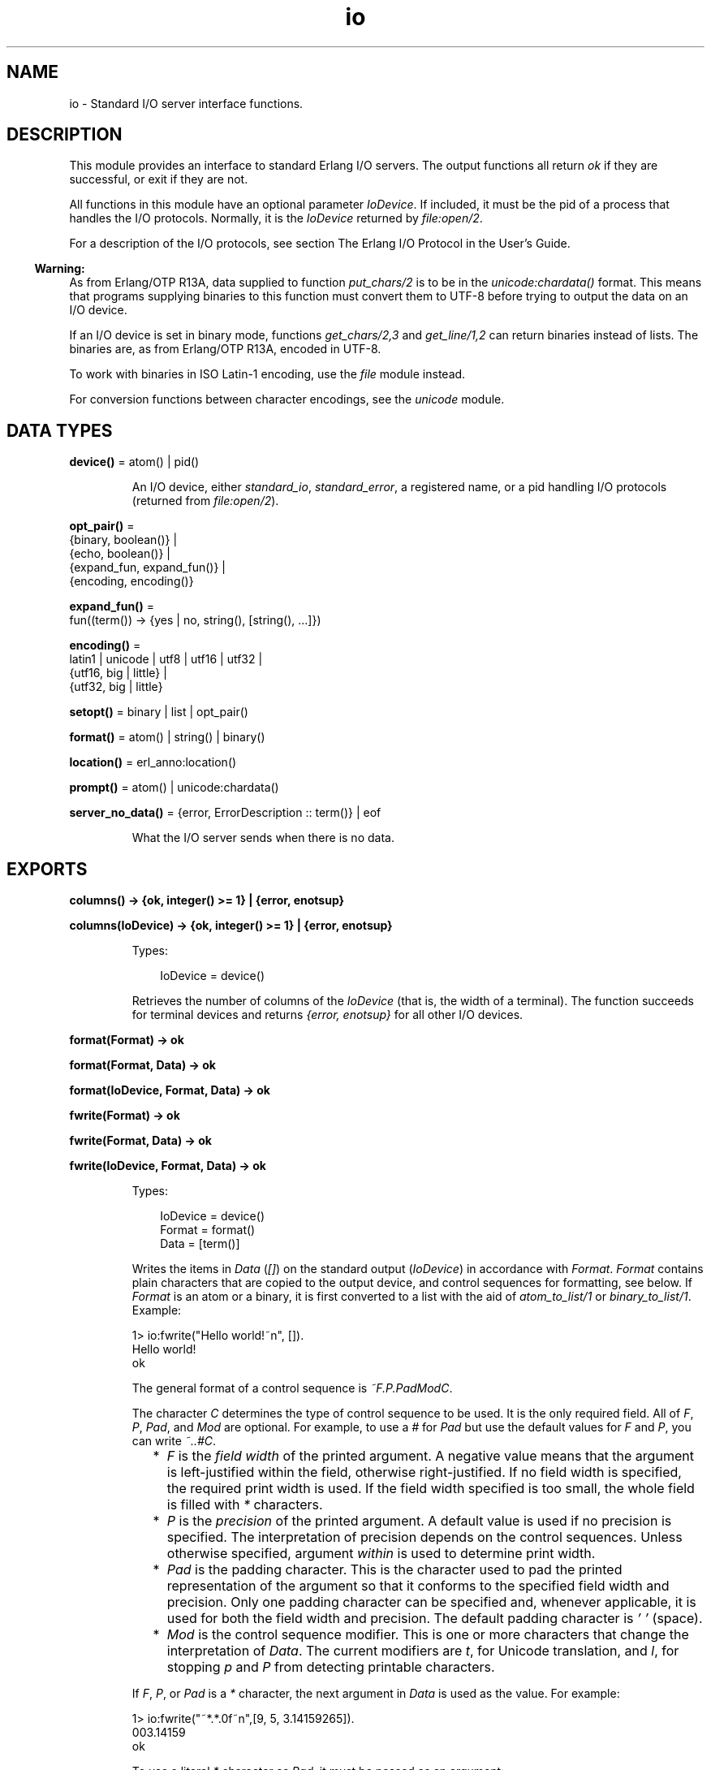 .TH io 3 "stdlib 3.13.2" "Ericsson AB" "Erlang Module Definition"
.SH NAME
io \- Standard I/O server interface functions.
.SH DESCRIPTION
.LP
This module provides an interface to standard Erlang I/O servers\&. The output functions all return \fIok\fR\& if they are successful, or exit if they are not\&.
.LP
All functions in this module have an optional parameter \fIIoDevice\fR\&\&. If included, it must be the pid of a process that handles the I/O protocols\&. Normally, it is the \fIIoDevice\fR\& returned by \fIfile:open/2\fR\&\&.
.LP
For a description of the I/O protocols, see section The Erlang I/O Protocol in the User\&'s Guide\&.
.LP

.RS -4
.B
Warning:
.RE
As from Erlang/OTP R13A, data supplied to function \fIput_chars/2\fR\& is to be in the \fIunicode:chardata()\fR\& format\&. This means that programs supplying binaries to this function must convert them to UTF-8 before trying to output the data on an I/O device\&.
.LP
If an I/O device is set in binary mode, functions \fIget_chars/2,3\fR\& and \fIget_line/1,2\fR\& can return binaries instead of lists\&. The binaries are, as from Erlang/OTP R13A, encoded in UTF-8\&.
.LP
To work with binaries in ISO Latin-1 encoding, use the \fIfile\fR\& module instead\&.
.LP
For conversion functions between character encodings, see the \fIunicode\fR\& module\&.

.SH DATA TYPES
.nf

\fBdevice()\fR\& = atom() | pid()
.br
.fi
.RS
.LP
An I/O device, either \fIstandard_io\fR\&, \fIstandard_error\fR\&, a registered name, or a pid handling I/O protocols (returned from \fIfile:open/2\fR\&)\&.
.RE
.nf

\fBopt_pair()\fR\& = 
.br
    {binary, boolean()} |
.br
    {echo, boolean()} |
.br
    {expand_fun, expand_fun()} |
.br
    {encoding, encoding()}
.br
.fi
.nf

\fBexpand_fun()\fR\& = 
.br
    fun((term()) -> {yes | no, string(), [string(), \&.\&.\&.]})
.br
.fi
.nf

\fBencoding()\fR\& = 
.br
    latin1 | unicode | utf8 | utf16 | utf32 |
.br
    {utf16, big | little} |
.br
    {utf32, big | little}
.br
.fi
.nf

\fBsetopt()\fR\& = binary | list | opt_pair()
.br
.fi
.nf

\fBformat()\fR\& = atom() | string() | binary()
.br
.fi
.nf

\fBlocation()\fR\& = erl_anno:location()
.br
.fi
.nf

\fBprompt()\fR\& = atom() | unicode:chardata()
.br
.fi
.nf

\fBserver_no_data()\fR\& = {error, ErrorDescription :: term()} | eof
.br
.fi
.RS
.LP
What the I/O server sends when there is no data\&.
.RE
.SH EXPORTS
.LP
.nf

.B
columns() -> {ok, integer() >= 1} | {error, enotsup}
.br
.fi
.br
.nf

.B
columns(IoDevice) -> {ok, integer() >= 1} | {error, enotsup}
.br
.fi
.br
.RS
.LP
Types:

.RS 3
IoDevice = device()
.br
.RE
.RE
.RS
.LP
Retrieves the number of columns of the \fIIoDevice\fR\& (that is, the width of a terminal)\&. The function succeeds for terminal devices and returns \fI{error, enotsup}\fR\& for all other I/O devices\&.
.RE
.LP
.nf

.B
format(Format) -> ok
.br
.fi
.br
.nf

.B
format(Format, Data) -> ok
.br
.fi
.br
.nf

.B
format(IoDevice, Format, Data) -> ok
.br
.fi
.br
.nf

.B
fwrite(Format) -> ok
.br
.fi
.br
.nf

.B
fwrite(Format, Data) -> ok
.br
.fi
.br
.nf

.B
fwrite(IoDevice, Format, Data) -> ok
.br
.fi
.br
.RS
.LP
Types:

.RS 3
IoDevice = device()
.br
Format = format()
.br
Data = [term()]
.br
.RE
.RE
.RS
.LP
Writes the items in \fIData\fR\& (\fI[]\fR\&) on the standard output (\fIIoDevice\fR\&) in accordance with \fIFormat\fR\&\&. \fIFormat\fR\& contains plain characters that are copied to the output device, and control sequences for formatting, see below\&. If \fIFormat\fR\& is an atom or a binary, it is first converted to a list with the aid of \fIatom_to_list/1\fR\& or \fIbinary_to_list/1\fR\&\&. Example:
.LP
.nf

1> io:fwrite("Hello world!~n", [])\&.
Hello world!
ok
.fi
.LP
The general format of a control sequence is \fI~F\&.P\&.PadModC\fR\&\&.
.LP
The character \fIC\fR\& determines the type of control sequence to be used\&. It is the only required field\&. All of \fIF\fR\&, \fIP\fR\&, \fIPad\fR\&, and \fIMod\fR\& are optional\&. For example, to use a \fI#\fR\& for \fIPad\fR\& but use the default values for \fIF\fR\& and \fIP\fR\&, you can write \fI~\&.\&.#C\fR\&\&.
.RS 2
.TP 2
*
\fIF\fR\& is the \fIfield width\fR\& of the printed argument\&. A negative value means that the argument is left-justified within the field, otherwise right-justified\&. If no field width is specified, the required print width is used\&. If the field width specified is too small, the whole field is filled with \fI*\fR\& characters\&.
.LP
.TP 2
*
\fIP\fR\& is the \fIprecision\fR\& of the printed argument\&. A default value is used if no precision is specified\&. The interpretation of precision depends on the control sequences\&. Unless otherwise specified, argument \fIwithin\fR\& is used to determine print width\&.
.LP
.TP 2
*
\fIPad\fR\& is the padding character\&. This is the character used to pad the printed representation of the argument so that it conforms to the specified field width and precision\&. Only one padding character can be specified and, whenever applicable, it is used for both the field width and precision\&. The default padding character is \fI\&' \&'\fR\& (space)\&.
.LP
.TP 2
*
\fIMod\fR\& is the control sequence modifier\&. This is one or more characters that change the interpretation of \fIData\fR\&\&. The current modifiers are \fIt\fR\&, for Unicode translation, and \fIl\fR\&, for stopping \fIp\fR\& and \fIP\fR\& from detecting printable characters\&.
.LP
.RE

.LP
If \fIF\fR\&, \fIP\fR\&, or \fIPad\fR\& is a \fI*\fR\& character, the next argument in \fIData\fR\& is used as the value\&. For example:
.LP
.nf

1> io:fwrite("~*\&.*\&.0f~n",[9, 5, 3\&.14159265])\&.
003.14159
ok
.fi
.LP
To use a literal \fI*\fR\& character as \fIPad\fR\&, it must be passed as an argument:
.LP
.nf

2> io:fwrite("~*\&.*\&.*f~n",[9, 5, $*, 3\&.14159265])\&.
**3.14159
ok
.fi
.LP
\fIAvailable control sequences:\fR\&
.RS 2
.TP 2
.B
\fI~\fR\&:
Character \fI~\fR\& is written\&.
.TP 2
.B
\fIc\fR\&:
The argument is a number that is interpreted as an ASCII code\&. The precision is the number of times the character is printed and defaults to the field width, which in turn defaults to 1\&. Example:
.LP
.nf

1> io:fwrite("|~10\&.5c|~-10\&.5c|~5c|~n", [$a, $b, $c])\&.
|     aaaaa|bbbbb     |ccccc|
ok
.fi
.RS 2
.LP
If the Unicode translation modifier (\fIt\fR\&) is in effect, the integer argument can be any number representing a valid Unicode codepoint, otherwise it is to be an integer less than or equal to 255, otherwise it is masked with 16#FF:
.RE
.LP
.nf

2> io:fwrite("~tc~n",[1024])\&.
\\x{400}
ok
3> io:fwrite("~c~n",[1024])\&.
^@
ok
.fi
.TP 2
.B
\fIf\fR\&:
The argument is a float that is written as \fI[-]ddd\&.ddd\fR\&, where the precision is the number of digits after the decimal point\&. The default precision is 6 and it cannot be < 1\&.
.TP 2
.B
\fIe\fR\&:
The argument is a float that is written as \fI[-]d\&.ddde+-ddd\fR\&, where the precision is the number of digits written\&. The default precision is 6 and it cannot be < 2\&.
.TP 2
.B
\fIg\fR\&:
The argument is a float that is written as \fIf\fR\&, if it is >= 0\&.1 and < 10000\&.0\&. Otherwise, it is written in the \fIe\fR\& format\&. The precision is the number of significant digits\&. It defaults to 6 and is not to be < 2\&. If the absolute value of the float does not allow it to be written in the \fIf\fR\& format with the desired number of significant digits, it is also written in the \fIe\fR\& format\&.
.TP 2
.B
\fIs\fR\&:
Prints the argument with the string syntax\&. The argument is, if no Unicode translation modifier is present, an \fIiolist()\fR\&, a \fIbinary()\fR\&, or an \fIatom()\fR\&\&. If the Unicode translation modifier (\fIt\fR\&) is in effect, the argument is \fIunicode:chardata()\fR\&, meaning that binaries are in UTF-8\&. The characters are printed without quotes\&. The string is first truncated by the specified precision and then padded and justified to the specified field width\&. The default precision is the field width\&.
.RS 2
.LP
This format can be used for printing any object and truncating the output so it fits a specified field:
.RE
.LP
.nf

1> io:fwrite("|~10w|~n", [{hey, hey, hey}])\&.
|**********|
ok
2> io:fwrite("|~10s|~n", [io_lib:write({hey, hey, hey})])\&.
|{hey,hey,h|
3> io:fwrite("|~-10\&.8s|~n", [io_lib:write({hey, hey, hey})])\&.
|{hey,hey  |
ok
.fi
.RS 2
.LP
A list with integers > 255 is considered an error if the Unicode translation modifier is not specified:
.RE
.LP
.nf

4> io:fwrite("~ts~n",[[1024]])\&.
\\x{400}
ok
5> io:fwrite("~s~n",[[1024]])\&.
** exception error: bad argument
     in function  io:format/3
        called as io:format(<0.53.0>,"~s~n",[[1024]])
.fi
.TP 2
.B
\fIw\fR\&:
Writes data with the standard syntax\&. This is used to output Erlang terms\&. Atoms are printed within quotes if they contain embedded non-printable characters\&. Atom characters > 255 are escaped unless the Unicode translation modifier (\fIt\fR\&) is used\&. Floats are printed accurately as the shortest, correctly rounded string\&.
.TP 2
.B
\fIp\fR\&:
Writes the data with standard syntax in the same way as \fI~w\fR\&, but breaks terms whose printed representation is longer than one line into many lines and indents each line sensibly\&. Left-justification is not supported\&. It also tries to detect flat lists of printable characters and output these as strings\&. For example:
.LP
.nf

1> T = [{attributes,[[{id,age,1\&.50000},{mode,explicit},
{typename,"INTEGER"}], [{id,cho},{mode,explicit},{typename,\&'Cho\&'}]]},
{typename,\&'Person\&'},{tag,{\&'PRIVATE\&',3}},{mode,implicit}]\&.
...
2> io:fwrite("~w~n", [T])\&.
[{attributes,[[{id,age,1.5},{mode,explicit},{typename,
[73,78,84,69,71,69,82]}],[{id,cho},{mode,explicit},{typena
me,'Cho'}]]},{typename,'Person'},{tag,{'PRIVATE',3}},{mode
,implicit}]
ok
3> io:fwrite("~62p~n", [T])\&.
[{attributes,[[{id,age,1.5},
               {mode,explicit},
               {typename,"INTEGER"}],
              [{id,cho},{mode,explicit},{typename,'Cho'}]]},
 {typename,'Person'},
 {tag,{'PRIVATE',3}},
 {mode,implicit}]
ok
.fi
.RS 2
.LP
The field width specifies the maximum line length\&. It defaults to 80\&. The precision specifies the initial indentation of the term\&. It defaults to the number of characters printed on this line in the \fIsame\fR\& call to \fIwrite/1\fR\& or \fIformat/1,2,3\fR\&\&. For example, using \fIT\fR\& above:
.RE
.LP
.nf

4> io:fwrite("Here T = ~62p~n", [T])\&.
Here T = [{attributes,[[{id,age,1.5},
                        {mode,explicit},
                        {typename,"INTEGER"}],
                       [{id,cho},
                        {mode,explicit},
                        {typename,'Cho'}]]},
          {typename,'Person'},
          {tag,{'PRIVATE',3}},
          {mode,implicit}]
ok
.fi
.RS 2
.LP
As from Erlang/OTP 21\&.0, a field width of value \fI0\fR\& can be used for specifying that a line is infinitely long, which means that no line breaks are inserted\&. For example:
.RE
.LP
.nf

5> io:fwrite("~0p~n", [lists:seq(1, 30)])\&.
[1,2,3,4,5,6,7,8,9,10,11,12,13,14,15,16,17,18,19,20,21,22,23,24,25,26,27,28,29,30]
ok
.fi
.RS 2
.LP
When the modifier \fIl\fR\& is specified, no detection of printable character lists takes place, for example:
.RE
.LP
.nf

6> S = [{a,"a"}, {b, "b"}], io:fwrite("~15p~n", [S])\&.
[{a,"a"},
 {b,"b"}]
ok
7> io:fwrite("~15lp~n", [S])\&.
[{a,[97]},
 {b,[98]}]
ok
.fi
.RS 2
.LP
The Unicode translation modifier \fIt\fR\& specifies how to treat characters outside the Latin-1 range of codepoints, in atoms, strings, and binaries\&. For example, printing an atom containing a character > 255:
.RE
.LP
.nf

8> io:fwrite("~p~n",[list_to_atom([1024])])\&.
'\\x{400}'
ok
9> io:fwrite("~tp~n",[list_to_atom([1024])])\&.
'Ѐ'
ok
.fi
.RS 2
.LP
By default, Erlang only detects lists of characters in the Latin-1 range as strings, but the \fI+pc unicode\fR\& flag can be used to change this (see \fIprintable_range/0\fR\& for details)\&. For example:
.RE
.LP
.nf

10> io:fwrite("~p~n",[[214]])\&.
"Ö"
ok
11> io:fwrite("~p~n",[[1024]])\&.
[1024]
ok
12> io:fwrite("~tp~n",[[1024]])\&.
[1024]
ok

.fi
.RS 2
.LP
but if Erlang was started with \fI+pc unicode\fR\&:
.RE
.LP
.nf

13> io:fwrite("~p~n",[[1024]])\&.
[1024]
ok
14> io:fwrite("~tp~n",[[1024]])\&.
"Ѐ"
ok
.fi
.RS 2
.LP
Similarly, binaries that look like UTF-8 encoded strings are output with the binary string syntax if the \fIt\fR\& modifier is specified:
.RE
.LP
.nf

15> io:fwrite("~p~n", [<<208,128>>])\&.
<<208,128>>
ok
16> io:fwrite("~tp~n", [<<208,128>>])\&.
<<"Ѐ"/utf8>>
ok
17> io:fwrite("~tp~n", [<<128,128>>])\&.
<<128,128>>
ok
.fi
.TP 2
.B
\fIW\fR\&:
Writes data in the same way as \fI~w\fR\&, but takes an extra argument that is the maximum depth to which terms are printed\&. Anything below this depth is replaced with \fI\&.\&.\&.\fR\&\&. For example, using \fIT\fR\& above:
.LP
.nf

8> io:fwrite("~W~n", [T,9])\&.
[{attributes,[[{id,age,1.5},{mode,explicit},{typename,...}],
[{id,cho},{mode,...},{...}]]},{typename,'Person'},
{tag,{'PRIVATE',3}},{mode,implicit}]
ok
.fi
.RS 2
.LP
If the maximum depth is reached, it cannot be read in the resultant output\&. Also, the \fI,\&.\&.\&.\fR\& form in a tuple denotes that there are more elements in the tuple but these are below the print depth\&.
.RE
.TP 2
.B
\fIP\fR\&:
Writes data in the same way as \fI~p\fR\&, but takes an extra argument that is the maximum depth to which terms are printed\&. Anything below this depth is replaced with \fI\&.\&.\&.\fR\&, for example:
.LP
.nf

9> io:fwrite("~62P~n", [T,9])\&.
[{attributes,[[{id,age,1.5},{mode,explicit},{typename,...}],
              [{id,cho},{mode,...},{...}]]},
 {typename,'Person'},
 {tag,{'PRIVATE',3}},
 {mode,implicit}]
ok
.fi
.TP 2
.B
\fIB\fR\&:
Writes an integer in base 2-36, the default base is 10\&. A leading dash is printed for negative integers\&.
.RS 2
.LP
The precision field selects base, for example:
.RE
.LP
.nf

1> io:fwrite("~\&.16B~n", [31])\&.
1F
ok
2> io:fwrite("~\&.2B~n", [-19])\&.
-10011
ok
3> io:fwrite("~\&.36B~n", [5*36+35])\&.
5Z
ok
.fi
.TP 2
.B
\fIX\fR\&:
Like \fIB\fR\&, but takes an extra argument that is a prefix to insert before the number, but after the leading dash, if any\&.
.RS 2
.LP
The prefix can be a possibly deep list of characters or an atom\&. Example:
.RE
.LP
.nf

1> io:fwrite("~X~n", [31,"10#"])\&.
10#31
ok
2> io:fwrite("~\&.16X~n", [-31,"0x"])\&.
-0x1F
ok
.fi
.TP 2
.B
\fI#\fR\&:
Like \fIB\fR\&, but prints the number with an Erlang style \fI#\fR\&-separated base prefix\&. Example:
.LP
.nf

1> io:fwrite("~\&.10#~n", [31])\&.
10#31
ok
2> io:fwrite("~\&.16#~n", [-31])\&.
-16#1F
ok
.fi
.TP 2
.B
\fIb\fR\&:
Like \fIB\fR\&, but prints lowercase letters\&.
.TP 2
.B
\fIx\fR\&:
Like \fIX\fR\&, but prints lowercase letters\&.
.TP 2
.B
\fI+\fR\&:
Like \fI#\fR\&, but prints lowercase letters\&.
.TP 2
.B
\fIn\fR\&:
Writes a new line\&.
.TP 2
.B
\fIi\fR\&:
Ignores the next term\&.
.RE
.LP
The function returns:
.RS 2
.TP 2
.B
\fIok\fR\&:
The formatting succeeded\&.
.RE
.LP
If an error occurs, there is no output\&. Example:
.LP
.nf

1> io:fwrite("~s ~w ~i ~w ~c ~n",[\&'abc def\&', \&'abc def\&', {foo, 1},{foo, 1}, 65])\&.
abc def 'abc def'  {foo,1} A
ok
2> io:fwrite("~s", [65])\&.
** exception error: bad argument
     in function  io:format/3
        called as io:format(<0.53.0>,"~s","A")
.fi
.LP
In this example, an attempt was made to output the single character 65 with the aid of the string formatting directive \fI"~s"\fR\&\&.
.RE
.LP
.nf

.B
fread(Prompt, Format) -> Result
.br
.fi
.br
.nf

.B
fread(IoDevice, Prompt, Format) -> Result
.br
.fi
.br
.RS
.LP
Types:

.RS 3
IoDevice = device()
.br
Prompt = prompt()
.br
Format = format()
.br
Result = 
.br
    {ok, Terms :: [term()]} |
.br
    {error, {fread, FreadError :: io_lib:fread_error()}} |
.br
    server_no_data()
.br
.nf
\fBserver_no_data()\fR\& = {error, ErrorDescription :: term()} | eof
.fi
.br
.RE
.RE
.RS
.LP
Reads characters from the standard input (\fIIoDevice\fR\&), prompting it with \fIPrompt\fR\&\&. Interprets the characters in accordance with \fIFormat\fR\&\&. \fIFormat\fR\& contains control sequences that directs the interpretation of the input\&.
.LP
\fIFormat\fR\& can contain the following:
.RS 2
.TP 2
*
Whitespace characters (\fISpace\fR\&, \fITab\fR\&, and \fINewline\fR\&) that cause input to be read to the next non-whitespace character\&.
.LP
.TP 2
*
Ordinary characters that must match the next input character\&.
.LP
.TP 2
*
Control sequences, which have the general format \fI~*FMC\fR\&, where:
.RS 2
.TP 2
*
Character \fI*\fR\& is an optional return suppression character\&. It provides a method to specify a field that is to be omitted\&.
.LP
.TP 2
*
\fIF\fR\& is the \fIfield width\fR\& of the input field\&.
.LP
.TP 2
*
\fIM\fR\& is an optional translation modifier (of which \fIt\fR\& is the only supported, meaning Unicode translation)\&.
.LP
.TP 2
*
\fIC\fR\& determines the type of control sequence\&.
.LP
.RE

.RS 2
.LP
Unless otherwise specified, leading whitespace is ignored for all control sequences\&. An input field cannot be more than one line wide\&.
.RE
.RS 2
.LP
\fIAvailable control sequences:\fR\&
.RE
.RS 2
.TP 2
.B
\fI~\fR\&:
A single \fI~\fR\& is expected in the input\&.
.TP 2
.B
\fId\fR\&:
A decimal integer is expected\&.
.TP 2
.B
\fIu\fR\&:
An unsigned integer in base 2-36 is expected\&. The field width parameter is used to specify base\&. Leading whitespace characters are not skipped\&.
.TP 2
.B
\fI-\fR\&:
An optional sign character is expected\&. A sign character \fI-\fR\& gives return value \fI-1\fR\&\&. Sign character \fI+\fR\& or none gives \fI1\fR\&\&. The field width parameter is ignored\&. Leading whitespace characters are not skipped\&.
.TP 2
.B
\fI#\fR\&:
An integer in base 2-36 with Erlang-style base prefix (for example, \fI"16#ffff"\fR\&) is expected\&.
.TP 2
.B
\fIf\fR\&:
A floating point number is expected\&. It must follow the Erlang floating point number syntax\&.
.TP 2
.B
\fIs\fR\&:
A string of non-whitespace characters is read\&. If a field width has been specified, this number of characters are read and all trailing whitespace characters are stripped\&. An Erlang string (list of characters) is returned\&.
.RS 2
.LP
If Unicode translation is in effect (\fI~ts\fR\&), characters > 255 are accepted, otherwise not\&. With the translation modifier, the returned list can as a consequence also contain integers > 255:
.RE
.LP
.nf

1> io:fread("Prompt> ","~s")\&.
Prompt> <Characters beyond latin1 range not printable in this medium>
{error,{fread,string}}
2> io:fread("Prompt> ","~ts")\&.
Prompt> <Characters beyond latin1 range not printable in this medium>
{ok,[[1091,1085,1080,1094,1086,1076,1077]]}
.fi
.TP 2
.B
\fIa\fR\&:
Similar to \fIs\fR\&, but the resulting string is converted into an atom\&.
.TP 2
.B
\fIc\fR\&:
The number of characters equal to the field width are read (default is 1) and returned as an Erlang string\&. However, leading and trailing whitespace characters are not omitted as they are with \fIs\fR\&\&. All characters are returned\&.
.RS 2
.LP
The Unicode translation modifier works as with \fIs\fR\&:
.RE
.LP
.nf

1> io:fread("Prompt> ","~c")\&.
Prompt> <Character beyond latin1 range not printable in this medium>
{error,{fread,string}}
2> io:fread("Prompt> ","~tc")\&.
Prompt> <Character beyond latin1 range not printable in this medium>
{ok,[[1091]]}
.fi
.TP 2
.B
\fIl\fR\&:
Returns the number of characters that have been scanned up to that point, including whitespace characters\&.
.RE
.RS 2
.LP
The function returns:
.RE
.RS 2
.TP 2
.B
\fI{ok, Terms}\fR\&:
The read was successful and \fITerms\fR\& is the list of successfully matched and read items\&.
.TP 2
.B
\fIeof\fR\&:
End of file was encountered\&.
.TP 2
.B
\fI{error, FreadError}\fR\&:
The reading failed and \fIFreadError\fR\& gives a hint about the error\&.
.TP 2
.B
\fI{error, ErrorDescription}\fR\&:
The read operation failed and parameter \fIErrorDescription\fR\& gives a hint about the error\&.
.RE
.LP
.RE

.LP
\fIExamples:\fR\&
.LP
.nf

20> io:fread(\&'enter>\&', "~f~f~f")\&.
enter>1\&.9 35\&.5e3 15\&.0
{ok,[1.9,3.55e4,15.0]}
21> io:fread(\&'enter>\&', "~10f~d")\&.
enter>     5\&.67899
{ok,[5.678,99]}
22> io:fread(\&'enter>\&', ":~10s:~10c:")\&.
enter>:   alan   :   joe    :
{ok, ["alan", "   joe    "]}
.fi
.RE
.LP
.nf

.B
get_chars(Prompt, Count) -> Data | server_no_data()
.br
.fi
.br
.nf

.B
get_chars(IoDevice, Prompt, Count) -> Data | server_no_data()
.br
.fi
.br
.RS
.LP
Types:

.RS 3
IoDevice = device()
.br
Prompt = prompt()
.br
Count = integer() >= 0
.br
Data = string() | unicode:unicode_binary()
.br
.nf
\fBserver_no_data()\fR\& = {error, ErrorDescription :: term()} | eof
.fi
.br
.RE
.RE
.RS
.LP
Reads \fICount\fR\& characters from standard input (\fIIoDevice\fR\&), prompting it with \fIPrompt\fR\&\&.
.LP
The function returns:
.RS 2
.TP 2
.B
\fIData\fR\&:
The input characters\&. If the I/O device supports Unicode, the data can represent codepoints > 255 (the \fIlatin1\fR\& range)\&. If the I/O server is set to deliver binaries, they are encoded in UTF-8 (regardless of whether the I/O device supports Unicode)\&.
.TP 2
.B
\fIeof\fR\&:
End of file was encountered\&.
.TP 2
.B
\fI{error, ErrorDescription}\fR\&:
Other (rare) error condition, such as \fI{error, estale}\fR\& if reading from an NFS file system\&.
.RE
.RE
.LP
.nf

.B
get_line(Prompt) -> Data | server_no_data()
.br
.fi
.br
.nf

.B
get_line(IoDevice, Prompt) -> Data | server_no_data()
.br
.fi
.br
.RS
.LP
Types:

.RS 3
IoDevice = device()
.br
Prompt = prompt()
.br
Data = string() | unicode:unicode_binary()
.br
.nf
\fBserver_no_data()\fR\& = {error, ErrorDescription :: term()} | eof
.fi
.br
.RE
.RE
.RS
.LP
Reads a line from the standard input (\fIIoDevice\fR\&), prompting it with \fIPrompt\fR\&\&.
.LP
The function returns:
.RS 2
.TP 2
.B
\fIData\fR\&:
The characters in the line terminated by a line feed (or end of file)\&. If the I/O device supports Unicode, the data can represent codepoints > 255 (the \fIlatin1\fR\& range)\&. If the I/O server is set to deliver binaries, they are encoded in UTF-8 (regardless of if the I/O device supports Unicode)\&.
.TP 2
.B
\fIeof\fR\&:
End of file was encountered\&.
.TP 2
.B
\fI{error, ErrorDescription}\fR\&:
Other (rare) error condition, such as \fI{error, estale}\fR\& if reading from an NFS file system\&.
.RE
.RE
.LP
.nf

.B
getopts() -> [opt_pair()] | {error, Reason}
.br
.fi
.br
.nf

.B
getopts(IoDevice) -> [opt_pair()] | {error, Reason}
.br
.fi
.br
.RS
.LP
Types:

.RS 3
IoDevice = device()
.br
Reason = term()
.br
.RE
.RE
.RS
.LP
Requests all available options and their current values for a specific I/O device, for example:
.LP
.nf

1> {ok,F} = file:open("/dev/null",[read])\&.
{ok,<0.42.0>}
2> io:getopts(F)\&.
[{binary,false},{encoding,latin1}]
.fi
.LP
Here the file I/O server returns all available options for a file, which are the expected ones, \fIencoding\fR\& and \fIbinary\fR\&\&. However, the standard shell has some more options:
.LP
.nf

3> io:getopts().
[{expand_fun,#Fun<group.0.120017273>},
 {echo,true},
 {binary,false},
 {encoding,unicode}]
.fi
.LP
This example is, as can be seen, run in an environment where the terminal supports Unicode input and output\&.
.RE
.LP
.nf

.B
nl() -> ok
.br
.fi
.br
.nf

.B
nl(IoDevice) -> ok
.br
.fi
.br
.RS
.LP
Types:

.RS 3
IoDevice = device()
.br
.RE
.RE
.RS
.LP
Writes new line to the standard output (\fIIoDevice\fR\&)\&.
.RE
.LP
.nf

.B
parse_erl_exprs(Prompt) -> Result
.br
.fi
.br
.nf

.B
parse_erl_exprs(IoDevice, Prompt) -> Result
.br
.fi
.br
.nf

.B
parse_erl_exprs(IoDevice, Prompt, StartLocation) -> Result
.br
.fi
.br
.nf

.B
parse_erl_exprs(IoDevice, Prompt, StartLocation, Options) ->
.B
                   Result
.br
.fi
.br
.RS
.LP
Types:

.RS 3
IoDevice = device()
.br
Prompt = prompt()
.br
StartLocation = location()
.br
Options = erl_scan:options()
.br
Result = parse_ret()
.br
.nf
\fBparse_ret()\fR\& = 
.br
    {ok,
.br
     ExprList :: [erl_parse:abstract_expr()],
.br
     EndLocation :: location()} |
.br
    {eof, EndLocation :: location()} |
.br
    {error,
.br
     ErrorInfo :: erl_scan:error_info() | erl_parse:error_info(),
.br
     ErrorLocation :: location()} |
.br
    server_no_data()
.fi
.br
.nf
\fBserver_no_data()\fR\& = {error, ErrorDescription :: term()} | eof
.fi
.br
.RE
.RE
.RS
.LP
Reads data from the standard input (\fIIoDevice\fR\&), prompting it with \fIPrompt\fR\&\&. Starts reading at location \fIStartLocation\fR\& (\fI1\fR\&)\&. Argument \fIOptions\fR\& is passed on as argument \fIOptions\fR\& of function \fIerl_scan:tokens/4\fR\&\&. The data is tokenized and parsed as if it was a sequence of Erlang expressions until a final dot (\fI\&.\fR\&) is reached\&.
.LP
The function returns:
.RS 2
.TP 2
.B
\fI{ok, ExprList, EndLocation}\fR\&:
The parsing was successful\&.
.TP 2
.B
\fI{eof, EndLocation}\fR\&:
End of file was encountered by the tokenizer\&.
.TP 2
.B
\fIeof\fR\&:
End of file was encountered by the I/O server\&.
.TP 2
.B
\fI{error, ErrorInfo, ErrorLocation}\fR\&:
An error occurred while tokenizing or parsing\&.
.TP 2
.B
\fI{error, ErrorDescription}\fR\&:
Other (rare) error condition, such as \fI{error, estale}\fR\& if reading from an NFS file system\&.
.RE
.LP
Example:
.LP
.nf

25> io:parse_erl_exprs(\&'enter>\&')\&.
enter>abc(), "hey"\&.
{ok, [{call,1,{atom,1,abc},[]},{string,1,"hey"}],2}
26> io:parse_erl_exprs (\&'enter>\&')\&.
enter>abc("hey"\&.
{error,{1,erl_parse,["syntax error before: ",["'.'"]]},2}
.fi
.RE
.LP
.nf

.B
parse_erl_form(Prompt) -> Result
.br
.fi
.br
.nf

.B
parse_erl_form(IoDevice, Prompt) -> Result
.br
.fi
.br
.nf

.B
parse_erl_form(IoDevice, Prompt, StartLocation) -> Result
.br
.fi
.br
.nf

.B
parse_erl_form(IoDevice, Prompt, StartLocation, Options) -> Result
.br
.fi
.br
.RS
.LP
Types:

.RS 3
IoDevice = device()
.br
Prompt = prompt()
.br
StartLocation = location()
.br
Options = erl_scan:options()
.br
Result = parse_form_ret()
.br
.nf
\fBparse_form_ret()\fR\& = 
.br
    {ok,
.br
     AbsForm :: erl_parse:abstract_form(),
.br
     EndLocation :: location()} |
.br
    {eof, EndLocation :: location()} |
.br
    {error,
.br
     ErrorInfo :: erl_scan:error_info() | erl_parse:error_info(),
.br
     ErrorLocation :: location()} |
.br
    server_no_data()
.fi
.br
.nf
\fBserver_no_data()\fR\& = {error, ErrorDescription :: term()} | eof
.fi
.br
.RE
.RE
.RS
.LP
Reads data from the standard input (\fIIoDevice\fR\&), prompting it with \fIPrompt\fR\&\&. Starts reading at location \fIStartLocation\fR\& (\fI1\fR\&)\&. Argument \fIOptions\fR\& is passed on as argument \fIOptions\fR\& of function \fIerl_scan:tokens/4\fR\&\&. The data is tokenized and parsed as if it was an Erlang form (one of the valid Erlang expressions in an Erlang source file) until a final dot (\fI\&.\fR\&) is reached\&.
.LP
The function returns:
.RS 2
.TP 2
.B
\fI{ok, AbsForm, EndLocation}\fR\&:
The parsing was successful\&.
.TP 2
.B
\fI{eof, EndLocation}\fR\&:
End of file was encountered by the tokenizer\&.
.TP 2
.B
\fIeof\fR\&:
End of file was encountered by the I/O server\&.
.TP 2
.B
\fI{error, ErrorInfo, ErrorLocation}\fR\&:
An error occurred while tokenizing or parsing\&.
.TP 2
.B
\fI{error, ErrorDescription}\fR\&:
Other (rare) error condition, such as \fI{error, estale}\fR\& if reading from an NFS file system\&.
.RE
.RE
.LP
.nf

.B
printable_range() -> unicode | latin1
.br
.fi
.br
.RS
.LP
Returns the user-requested range of printable Unicode characters\&.
.LP
The user can request a range of characters that are to be considered printable in heuristic detection of strings by the shell and by the formatting functions\&. This is done by supplying \fI+pc <range>\fR\& when starting Erlang\&.
.LP
The only valid values for \fI<range>\fR\& are \fIlatin1\fR\& and \fIunicode\fR\&\&. \fIlatin1\fR\& means that only code points < 256 (except control characters, and so on) are considered printable\&. \fIunicode\fR\& means that all printable characters in all Unicode character ranges are considered printable by the I/O functions\&.
.LP
By default, Erlang is started so that only the \fIlatin1\fR\& range of characters indicate that a list of integers is a string\&.
.LP
The simplest way to use the setting is to call \fIio_lib:printable_list/1\fR\&, which uses the return value of this function to decide if a list is a string of printable characters\&.
.LP

.RS -4
.B
Note:
.RE
In a future release, this function may return more values and ranges\&. To avoid compatibility problems, it is recommended to use function \fIio_lib:printable_list/1\fR\&\&.

.RE
.LP
.nf

.B
put_chars(CharData) -> ok
.br
.fi
.br
.nf

.B
put_chars(IoDevice, CharData) -> ok
.br
.fi
.br
.RS
.LP
Types:

.RS 3
IoDevice = device()
.br
CharData = unicode:chardata()
.br
.RE
.RE
.RS
.LP
Writes the characters of \fICharData\fR\& to the I/O server (\fIIoDevice\fR\&)\&.
.RE
.LP
.nf

.B
read(Prompt) -> Result
.br
.fi
.br
.nf

.B
read(IoDevice, Prompt) -> Result
.br
.fi
.br
.RS
.LP
Types:

.RS 3
IoDevice = device()
.br
Prompt = prompt()
.br
Result = 
.br
    {ok, Term :: term()} | server_no_data() | {error, ErrorInfo}
.br
ErrorInfo = erl_scan:error_info() | erl_parse:error_info()
.br
.nf
\fBserver_no_data()\fR\& = {error, ErrorDescription :: term()} | eof
.fi
.br
.RE
.RE
.RS
.LP
Reads a term \fITerm\fR\& from the standard input (\fIIoDevice\fR\&), prompting it with \fIPrompt\fR\&\&.
.LP
The function returns:
.RS 2
.TP 2
.B
\fI{ok, Term}\fR\&:
The parsing was successful\&.
.TP 2
.B
\fIeof\fR\&:
End of file was encountered\&.
.TP 2
.B
\fI{error, ErrorInfo}\fR\&:
The parsing failed\&.
.TP 2
.B
\fI{error, ErrorDescription}\fR\&:
Other (rare) error condition, such as \fI{error, estale}\fR\& if reading from an NFS file system\&.
.RE
.RE
.LP
.nf

.B
read(IoDevice, Prompt, StartLocation) -> Result
.br
.fi
.br
.nf

.B
read(IoDevice, Prompt, StartLocation, Options) -> Result
.br
.fi
.br
.RS
.LP
Types:

.RS 3
IoDevice = device()
.br
Prompt = prompt()
.br
StartLocation = location()
.br
Options = erl_scan:options()
.br
Result = 
.br
    {ok, Term :: term(), EndLocation :: location()} |
.br
    {eof, EndLocation :: location()} |
.br
    server_no_data() |
.br
    {error, ErrorInfo, ErrorLocation :: location()}
.br
ErrorInfo = erl_scan:error_info() | erl_parse:error_info()
.br
.nf
\fBserver_no_data()\fR\& = {error, ErrorDescription :: term()} | eof
.fi
.br
.RE
.RE
.RS
.LP
Reads a term \fITerm\fR\& from \fIIoDevice\fR\&, prompting it with \fIPrompt\fR\&\&. Reading starts at location \fIStartLocation\fR\&\&. Argument \fIOptions\fR\& is passed on as argument \fIOptions\fR\& of function \fIerl_scan:tokens/4\fR\&\&.
.LP
The function returns:
.RS 2
.TP 2
.B
\fI{ok, Term, EndLocation}\fR\&:
The parsing was successful\&.
.TP 2
.B
\fI{eof, EndLocation}\fR\&:
End of file was encountered\&.
.TP 2
.B
\fI{error, ErrorInfo, ErrorLocation}\fR\&:
The parsing failed\&.
.TP 2
.B
\fI{error, ErrorDescription}\fR\&:
Other (rare) error condition, such as \fI{error, estale}\fR\& if reading from an NFS file system\&.
.RE
.RE
.LP
.nf

.B
rows() -> {ok, integer() >= 1} | {error, enotsup}
.br
.fi
.br
.nf

.B
rows(IoDevice) -> {ok, integer() >= 1} | {error, enotsup}
.br
.fi
.br
.RS
.LP
Types:

.RS 3
IoDevice = device()
.br
.RE
.RE
.RS
.LP
Retrieves the number of rows of \fIIoDevice\fR\& (that is, the height of a terminal)\&. The function only succeeds for terminal devices, for all other I/O devices the function returns \fI{error, enotsup}\fR\&\&.
.RE
.LP
.nf

.B
scan_erl_exprs(Prompt) -> Result
.br
.fi
.br
.nf

.B
scan_erl_exprs(Device, Prompt) -> Result
.br
.fi
.br
.nf

.B
scan_erl_exprs(Device, Prompt, StartLocation) -> Result
.br
.fi
.br
.nf

.B
scan_erl_exprs(Device, Prompt, StartLocation, Options) -> Result
.br
.fi
.br
.RS
.LP
Types:

.RS 3
Device = device()
.br
Prompt = prompt()
.br
StartLocation = location()
.br
Options = erl_scan:options()
.br
Result = erl_scan:tokens_result() | server_no_data()
.br
.nf
\fBserver_no_data()\fR\& = {error, ErrorDescription :: term()} | eof
.fi
.br
.RE
.RE
.RS
.LP
Reads data from the standard input (\fIIoDevice\fR\&), prompting it with \fIPrompt\fR\&\&. Reading starts at location \fIStartLocation\fR\& (\fI1\fR\&)\&. Argument \fIOptions\fR\& is passed on as argument \fIOptions\fR\& of function \fIerl_scan:tokens/4\fR\&\&. The data is tokenized as if it were a sequence of Erlang expressions until a final dot (\fI\&.\fR\&) is reached\&. This token is also returned\&.
.LP
The function returns:
.RS 2
.TP 2
.B
\fI{ok, Tokens, EndLocation}\fR\&:
The tokenization succeeded\&.
.TP 2
.B
\fI{eof, EndLocation}\fR\&:
End of file was encountered by the tokenizer\&.
.TP 2
.B
\fIeof\fR\&:
End of file was encountered by the I/O server\&.
.TP 2
.B
\fI{error, ErrorInfo, ErrorLocation}\fR\&:
An error occurred while tokenizing\&.
.TP 2
.B
\fI{error, ErrorDescription}\fR\&:
Other (rare) error condition, such as \fI{error, estale}\fR\& if reading from an NFS file system\&.
.RE
.LP
\fIExample:\fR\&
.LP
.nf

23> io:scan_erl_exprs(\&'enter>\&')\&.
enter>abc(), "hey"\&.
{ok,[{atom,1,abc},{'(',1},{')',1},{',',1},{string,1,"hey"},{dot,1}],2}
24> io:scan_erl_exprs(\&'enter>\&')\&.
enter>1\&.0er\&.
{error,{1,erl_scan,{illegal,float}},2}
.fi
.RE
.LP
.nf

.B
scan_erl_form(Prompt) -> Result
.br
.fi
.br
.nf

.B
scan_erl_form(IoDevice, Prompt) -> Result
.br
.fi
.br
.nf

.B
scan_erl_form(IoDevice, Prompt, StartLocation) -> Result
.br
.fi
.br
.nf

.B
scan_erl_form(IoDevice, Prompt, StartLocation, Options) -> Result
.br
.fi
.br
.RS
.LP
Types:

.RS 3
IoDevice = device()
.br
Prompt = prompt()
.br
StartLocation = location()
.br
Options = erl_scan:options()
.br
Result = erl_scan:tokens_result() | server_no_data()
.br
.nf
\fBserver_no_data()\fR\& = {error, ErrorDescription :: term()} | eof
.fi
.br
.RE
.RE
.RS
.LP
Reads data from the standard input (\fIIoDevice\fR\&), prompting it with \fIPrompt\fR\&\&. Starts reading at location \fIStartLocation\fR\& (\fI1\fR\&)\&. Argument \fIOptions\fR\& is passed on as argument \fIOptions\fR\& of function \fIerl_scan:tokens/4\fR\&\&. The data is tokenized as if it was an Erlang form (one of the valid Erlang expressions in an Erlang source file) until a final dot (\fI\&.\fR\&) is reached\&. This last token is also returned\&.
.LP
The return values are the same as for \fIscan_erl_exprs/1,2,3,4\fR\&\&.
.RE
.LP
.nf

.B
setopts(Opts) -> ok | {error, Reason}
.br
.fi
.br
.nf

.B
setopts(IoDevice, Opts) -> ok | {error, Reason}
.br
.fi
.br
.RS
.LP
Types:

.RS 3
IoDevice = device()
.br
Opts = [setopt()]
.br
Reason = term()
.br
.RE
.RE
.RS
.LP
Set options for the standard I/O device (\fIIoDevice\fR\&)\&.
.LP
Possible options and values vary depending on the I/O device\&. For a list of supported options and their current values on a specific I/O device, use function \fIgetopts/1\fR\&\&.
.LP
The options and values supported by the OTP I/O devices are as follows:
.RS 2
.TP 2
.B
\fIbinary\fR\&, \fIlist\fR\&, or \fI{binary, boolean()}\fR\&:
If set in binary mode (\fIbinary\fR\& or \fI{binary, true}\fR\&), the I/O server sends binary data (encoded in UTF-8) as answers to the \fIget_line\fR\&, \fIget_chars\fR\&, and, if possible, \fIget_until\fR\& requests (for details, see section The Erlang I/O Protocol) in the User\&'s Guide)\&. The immediate effect is that \fIget_chars/2,3\fR\& and \fIget_line/1,2\fR\& return UTF-8 binaries instead of lists of characters for the affected I/O device\&.
.RS 2
.LP
By default, all I/O devices in OTP are set in \fIlist\fR\& mode\&. However, the I/O functions can handle any of these modes and so should other, user-written, modules behaving as clients to I/O servers\&.
.RE
.RS 2
.LP
This option is supported by the standard shell (\fIgroup\&.erl\fR\&), the \&'oldshell\&' (\fIuser\&.erl\fR\&), and the file I/O servers\&.
.RE
.TP 2
.B
\fI{echo, boolean()}\fR\&:
Denotes if the terminal is to echo input\&. Only supported for the standard shell I/O server (\fIgroup\&.erl\fR\&)
.TP 2
.B
\fI{expand_fun, expand_fun()}\fR\&:
Provides a function for tab-completion (expansion) like the Erlang shell\&. This function is called when the user presses the \fITab\fR\& key\&. The expansion is active when calling line-reading functions, such as \fIget_line/1,2\fR\&\&.
.RS 2
.LP
The function is called with the current line, up to the cursor, as a reversed string\&. It is to return a three-tuple: \fI{yes|no, string(), [string(), \&.\&.\&.]}\fR\&\&. The first element gives a beep if \fIno\fR\&, otherwise the expansion is silent; the second is a string that will be entered at the cursor position; the third is a list of possible expansions\&. If this list is not empty, it is printed and the current input line is written once again\&.
.RE
.RS 2
.LP
Trivial example (beep on anything except empty line, which is expanded to \fI"quit"\fR\&):
.RE
.LP
.nf

fun("") -> {yes, "quit", []};
   (_) -> {no, "", ["quit"]} end
.fi
.RS 2
.LP
This option is only supported by the standard shell (\fIgroup\&.erl\fR\&)\&.
.RE
.TP 2
.B
\fI{encoding, latin1 | unicode}\fR\&:
Specifies how characters are input or output from or to the I/O device, implying that, for example, a terminal is set to handle Unicode input and output or a file is set to handle UTF-8 data encoding\&.
.RS 2
.LP
The option \fIdoes not\fR\& affect how data is returned from the I/O functions or how it is sent in the I/O protocol, it only affects how the I/O device is to handle Unicode characters to the "physical" device\&.
.RE
.RS 2
.LP
The standard shell is set for \fIunicode\fR\& or \fIlatin1\fR\& encoding when the system is started\&. The encoding is set with the help of the \fILANG\fR\& or \fILC_CTYPE\fR\& environment variables on Unix-like system or by other means on other systems\&. So, the user can input Unicode characters and the I/O device is in \fI{encoding, unicode}\fR\& mode if the I/O device supports it\&. The mode can be changed, if the assumption of the runtime system is wrong, by setting this option\&.
.RE
.RS 2
.LP
The I/O device used when Erlang is started with the "-oldshell" or "-noshell" flags is by default set to \fIlatin1\fR\& encoding, meaning that any characters > codepoint 255 are escaped and that input is expected to be plain 8-bit ISO Latin-1\&. If the encoding is changed to Unicode, input and output from the standard file descriptors are in UTF-8 (regardless of operating system)\&.
.RE
.RS 2
.LP
Files can also be set in \fI{encoding, unicode}\fR\&, meaning that data is written and read as UTF-8\&. More encodings are possible for files, see below\&.
.RE
.RS 2
.LP
\fI{encoding, unicode | latin1}\fR\& is supported by both the standard shell (\fIgroup\&.erl\fR\& including \fIwerl\fR\& on Windows), the \&'oldshell\&' (\fIuser\&.erl\fR\&), and the file I/O servers\&.
.RE
.TP 2
.B
\fI{encoding, utf8 | utf16 | utf32 | {utf16,big} | {utf16,little} | {utf32,big} | {utf32,little}}\fR\&:
For disk files, the encoding can be set to various UTF variants\&. This has the effect that data is expected to be read as the specified encoding from the file, and the data is written in the specified encoding to the disk file\&.
.RS 2
.LP
\fI{encoding, utf8}\fR\& has the same effect as \fI{encoding, unicode}\fR\& on files\&.
.RE
.RS 2
.LP
The extended encodings are only supported on disk files (opened by function \fIfile:open/2\fR\&)\&.
.RE
.RE
.RE
.LP
.nf

.B
write(Term) -> ok
.br
.fi
.br
.nf

.B
write(IoDevice, Term) -> ok
.br
.fi
.br
.RS
.LP
Types:

.RS 3
IoDevice = device()
.br
Term = term()
.br
.RE
.RE
.RS
.LP
Writes term \fITerm\fR\& to the standard output (\fIIoDevice\fR\&)\&.
.RE
.SH "STANDARD INPUT/OUTPUT"

.LP
All Erlang processes have a default standard I/O device\&. This device is used when no \fIIoDevice\fR\& argument is specified in the function calls in this module\&. However, it is sometimes desirable to use an explicit \fIIoDevice\fR\& argument that refers to the default I/O device\&. This is the case with functions that can access either a file or the default I/O device\&. The atom \fIstandard_io\fR\& has this special meaning\&. The following example illustrates this:
.LP
.nf

27> io:read(\&'enter>\&')\&.
enter>foo\&.
{ok,foo}
28> io:read(standard_io, \&'enter>\&')\&.
enter>bar\&.
{ok,bar}
.fi
.LP
There is always a process registered under the name of \fIuser\fR\&\&. This can be used for sending output to the user\&.
.SH "STANDARD ERROR"

.LP
In certain situations, especially when the standard output is redirected, access to an I/O server specific for error messages can be convenient\&. The I/O device \fIstandard_error\fR\& can be used to direct output to whatever the current operating system considers a suitable I/O device for error output\&. Example on a Unix-like operating system:
.LP
.nf

$ erl -noshell -noinput -eval \&'io:format(standard_error,"Error: ~s~n",["error 11"]),\&'\\
\&'init:stop()\&.\&' > /dev/null
Error: error 11
.fi
.SH "ERROR INFORMATION"

.LP
The \fIErrorInfo\fR\& mentioned in this module is the standard \fIErrorInfo\fR\& structure that is returned from all I/O modules\&. It has the following format:
.LP
.nf

{ErrorLocation, Module, ErrorDescriptor}
.fi
.LP
A string that describes the error is obtained with the following call:
.LP
.nf

Module:format_error(ErrorDescriptor)
.fi